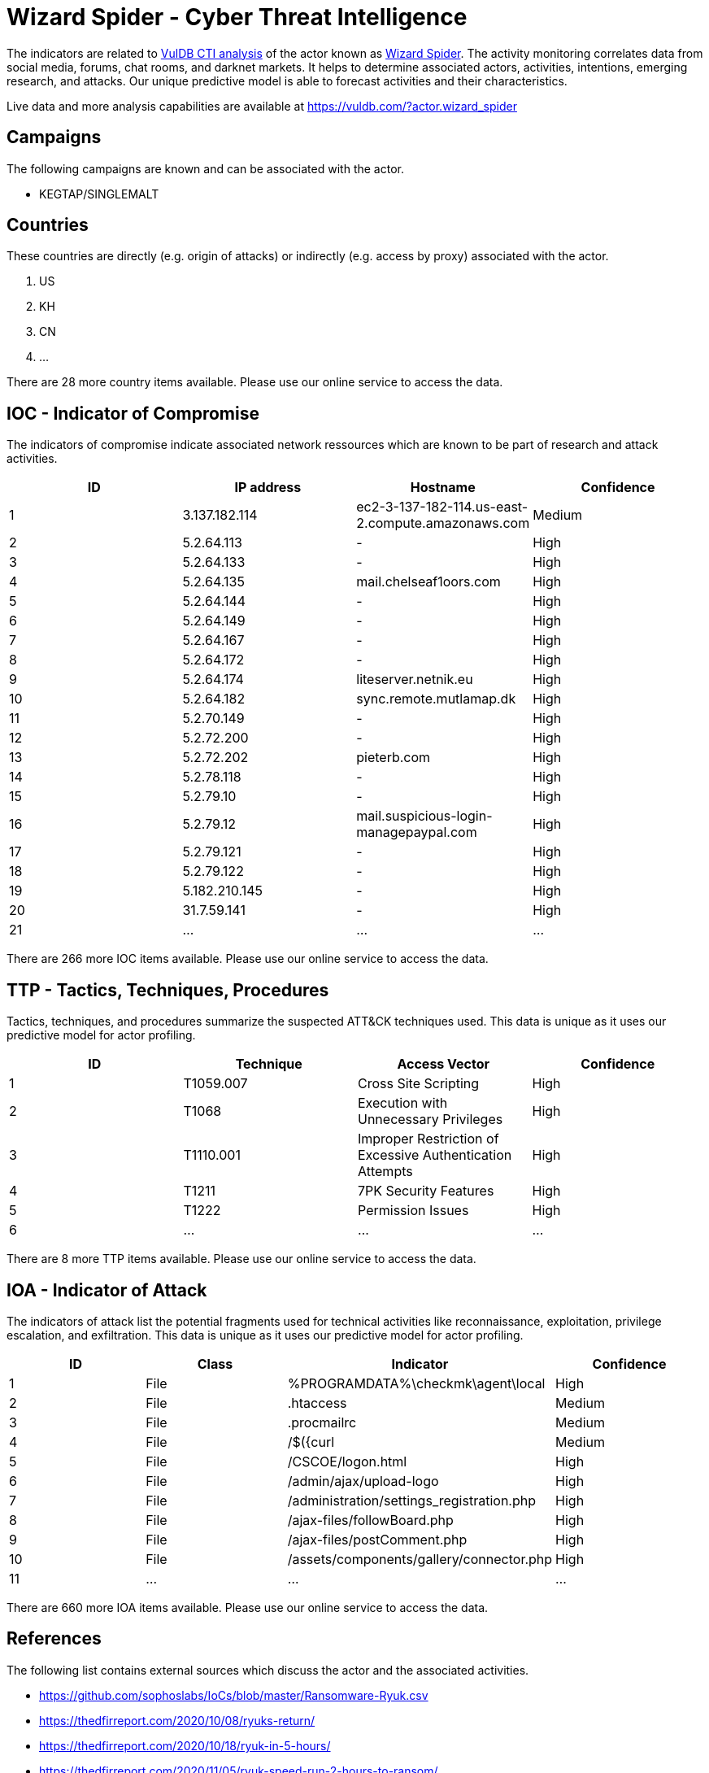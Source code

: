 = Wizard Spider - Cyber Threat Intelligence

The indicators are related to https://vuldb.com/?doc.cti[VulDB CTI analysis] of the actor known as https://vuldb.com/?actor.wizard_spider[Wizard Spider]. The activity monitoring correlates data from social media, forums, chat rooms, and darknet markets. It helps to determine associated actors, activities, intentions, emerging research, and attacks. Our unique predictive model is able to forecast activities and their characteristics.

Live data and more analysis capabilities are available at https://vuldb.com/?actor.wizard_spider

== Campaigns

The following campaigns are known and can be associated with the actor.

- KEGTAP/SINGLEMALT

== Countries

These countries are directly (e.g. origin of attacks) or indirectly (e.g. access by proxy) associated with the actor.

. US
. KH
. CN
. ...

There are 28 more country items available. Please use our online service to access the data.

== IOC - Indicator of Compromise

The indicators of compromise indicate associated network ressources which are known to be part of research and attack activities.

[options="header"]
|========================================
|ID|IP address|Hostname|Confidence
|1|3.137.182.114|ec2-3-137-182-114.us-east-2.compute.amazonaws.com|Medium
|2|5.2.64.113|-|High
|3|5.2.64.133|-|High
|4|5.2.64.135|mail.chelseaf1oors.com|High
|5|5.2.64.144|-|High
|6|5.2.64.149|-|High
|7|5.2.64.167|-|High
|8|5.2.64.172|-|High
|9|5.2.64.174|liteserver.netnik.eu|High
|10|5.2.64.182|sync.remote.mutlamap.dk|High
|11|5.2.70.149|-|High
|12|5.2.72.200|-|High
|13|5.2.72.202|pieterb.com|High
|14|5.2.78.118|-|High
|15|5.2.79.10|-|High
|16|5.2.79.12|mail.suspicious-login-managepaypal.com|High
|17|5.2.79.121|-|High
|18|5.2.79.122|-|High
|19|5.182.210.145|-|High
|20|31.7.59.141|-|High
|21|...|...|...
|========================================

There are 266 more IOC items available. Please use our online service to access the data.

== TTP - Tactics, Techniques, Procedures

Tactics, techniques, and procedures summarize the suspected ATT&CK techniques used. This data is unique as it uses our predictive model for actor profiling.

[options="header"]
|========================================
|ID|Technique|Access Vector|Confidence
|1|T1059.007|Cross Site Scripting|High
|2|T1068|Execution with Unnecessary Privileges|High
|3|T1110.001|Improper Restriction of Excessive Authentication Attempts|High
|4|T1211|7PK Security Features|High
|5|T1222|Permission Issues|High
|6|...|...|...
|========================================

There are 8 more TTP items available. Please use our online service to access the data.

== IOA - Indicator of Attack

The indicators of attack list the potential fragments used for technical activities like reconnaissance, exploitation, privilege escalation, and exfiltration. This data is unique as it uses our predictive model for actor profiling.

[options="header"]
|========================================
|ID|Class|Indicator|Confidence
|1|File|%PROGRAMDATA%\checkmk\agent\local|High
|2|File|.htaccess|Medium
|3|File|.procmailrc|Medium
|4|File|/$({curl|Medium
|5|File|/+CSCOE+/logon.html|High
|6|File|/admin/ajax/upload-logo|High
|7|File|/administration/settings_registration.php|High
|8|File|/ajax-files/followBoard.php|High
|9|File|/ajax-files/postComment.php|High
|10|File|/assets/components/gallery/connector.php|High
|11|...|...|...
|========================================

There are 660 more IOA items available. Please use our online service to access the data.

== References

The following list contains external sources which discuss the actor and the associated activities.

* https://github.com/sophoslabs/IoCs/blob/master/Ransomware-Ryuk.csv
* https://thedfirreport.com/2020/10/08/ryuks-return/
* https://thedfirreport.com/2020/10/18/ryuk-in-5-hours/
* https://thedfirreport.com/2020/11/05/ryuk-speed-run-2-hours-to-ransom/
* https://us-cert.cisa.gov/ncas/alerts/aa20-302a
* https://www.fireeye.com/blog/threat-research/2020/10/kegtap-and-singlemalt-with-a-ransomware-chaser.html

== License

(c) https://vuldb.com/?doc.changelog[1997-2021] by https://vuldb.com/?doc.about[vuldb.com]. All data on this page is shared under the license https://creativecommons.org/licenses/by-nc-sa/4.0/[CC BY-NC-SA 4.0]. Questions? Check the https://vuldb.com/?doc.faq[FAQ], read the https://vuldb.com/?doc[documentation] or https://vuldb.com/?contact[contact us]!
